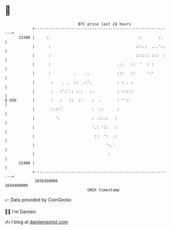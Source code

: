 * 👋

#+begin_example
                                   BTC price last 24 hours                    
               +------------------------------------------------------------+ 
         23300 |     :.                                      ::       :.    | 
               |      :                                     :::.:  ...':.   | 
               |      :                                     :::::: :::  :   | 
               |      :                             ..:   ::  '  : :        | 
               |      :          .    ..            :::   :'     ':'        | 
               |       :    . .  ::  .:'.           : : . :                 | 
               |       :   :':'.: :.:   :.          : :::::                 | 
   $ USD       |       :   :   ::  :'    :  .       : '':'                  | 
               |       ::::'             :  ::      :                       | 
               |         ':              : .::.:   :                        | 
               |                         '.: '::   :                        | 
               |                          ::  ':  .:                        | 
               |                               ':.'                         | 
               |                                :                           | 
         22400 |                                                            | 
               +------------------------------------------------------------+ 
                1658360000                                        1658460000  
                                       UNIX timestamp                         
#+end_example
📈 Data provided by CoinGecko

🧑‍💻 I'm Damien

✍️ I blog at [[https://www.damiengonot.com][damiengonot.com]]
